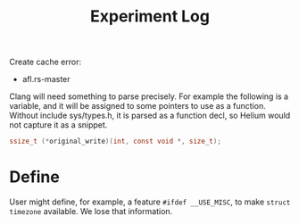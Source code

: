#+TITLE: Experiment Log

Create cache error:

- afl.rs-master


Clang will need something to parse precisely.  For example the
following is a variable, and it will be assigned to some pointers to
use as a function.  Without include sys/types.h, it is parsed as a
function decl, so Helium would not capture it as a snippet.

#+BEGIN_SRC C
ssize_t (*original_write)(int, const void *, size_t);
#+END_SRC


* Define

User might define, for example, a feature =#ifdef __USE_MISC=, to make
=struct timezone= available. We lose that information.
